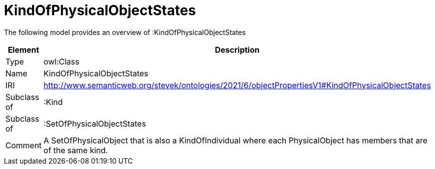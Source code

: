 // This file was created automatically by title Untitled No version .
// DO NOT EDIT!

= KindOfPhysicalObjectStates

//Include information from owl files

The following model provides an overview of :KindOfPhysicalObjectStates

|===
|Element |Description

|Type
|owl:Class

|Name
|KindOfPhysicalObjectStates

|IRI
|http://www.semanticweb.org/stevek/ontologies/2021/6/objectPropertiesV1#KindOfPhysicalObjectStates

|Subclass of
|:Kind

|Subclass of
|:SetOfPhysicalObjectStates

|Comment
|A SetOfPhysicalObject that is also a KindOfIndividual where each PhysicalObject has members that are of the same kind.

|===